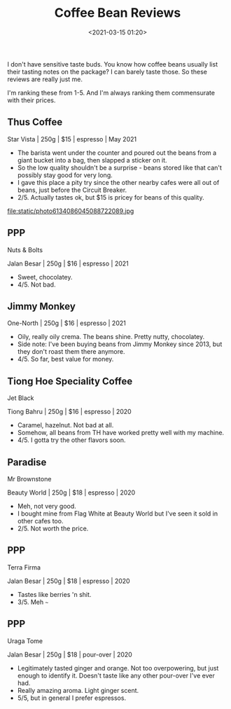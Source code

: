#+title: Coffee Bean Reviews
#+date: <2021-03-15 01:20>
#+filetags: coffee

I don't have sensitive taste buds. You know how coffee beans usually list their tasting notes on the package? I can barely taste those. So these reviews are really just me.

I'm ranking these from 1-5.
And I'm always ranking them commensurate with their prices.

** Thus Coffee
Star Vista | 250g | $15 | espresso | May 2021
 - The barista went under the counter and poured out the beans from a giant bucket into a bag, then slapped a sticker on it.
 - So the low quality shouldn't be a surprise - beans stored like that can't possibly stay good for very long.
 - I gave this place a pity try since the other nearby cafes were all out of beans, just before the Circuit Breaker.
 - 2/5. Actually tastes ok, but $15 is pricey for beans of this quality.
#+attr_html: :width 200px
#+attr_latex: :width 200px
file:static/photo6134086045088722089.jpg

** PPP
Nuts & Bolts

Jalan Besar | 250g | $16 | espresso | 2021
 - Sweet, chocolatey.
 - 4/5. Not bad.
#+attr_html: :width 200px
#+attr_latex: :width 200px
[[file:static/photo6231171813719780016.jpg]]

** Jimmy Monkey
One-North | 250g | $16 | espresso | 2021
 - Oily, really oily crema. The beans shine. Pretty nutty, chocolatey. 
 - Side note: I've been buying beans from Jimmy Monkey since 2013, but they don't roast them there anymore.
 - 4/5. So far, best value for money.
#+attr_html: :width 200px
#+attr_latex: :width 200px
[[file:static/photo6314135429233880019.jpg]]

** Tiong Hoe Speciality Coffee
Jet Black

Tiong Bahru | 250g | $16 | espresso | 2020
 - Caramel, hazelnut. Not bad at all.
 - Somehow, all beans from TH have worked pretty well with my machine.
 - 4/5. I gotta try the other flavors soon.

#+attr_html: :width 200px
#+attr_latex: :width 200px
[[file:static/photo6314135429233880021.jpg]]

** Paradise
Mr Brownstone

Beauty World | 250g | $18 | espresso | 2020
 - Meh, not very good.
 - I bought mine from Flag White at Beauty World but I've seen it sold in other cafes too.
 - 2/5. Not worth the price.

#+attr_html: :width 200px
#+attr_latex: :width 200px
[[file:static/photo6314135429233880022.jpg]]

** PPP
Terra Firma

Jalan Besar | 250g | $18 | espresso | 2020
 - Tastes like berries 'n shit.
 - 3/5. Meh ~~~

#+attr_html: :width 200px
#+attr_latex: :width 200px
[[file:static/photo6314135429233880023.jpg]]

** PPP
Uraga Tome

Jalan Besar | 250g | $18 | pour-over | 2020
 - Legitimately tasted ginger and orange. Not too overpowering, but just enough to identify it. Doesn't taste like any other pour-over I've ever had.
 - Really amazing aroma. Light ginger scent.
 - 5/5, but in general I prefer espressos.

#+attr_html: :width 200px
#+attr_latex: :width 200px
[[file:static/photo6314135429233880020.jpg]]



